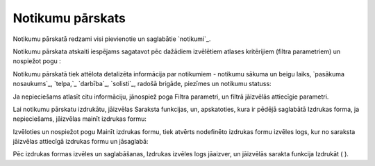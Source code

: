 .. 7318 =====================Notikumu pārskats===================== 
Notikumu pārskatā redzami visi pievienotie un saglabātie `notikumi`_.

Notikumu pārskata atskaiti iespējams sagatavot pēc dažādiem izvēlētiem
atlases kritērijiem (filtra parametriem) un nospiežot pogu :





Notikumu pārskatā tiek attēlota detalizēta informācija par notikumiem
- notikumu sākuma un beigu laiks, `pasākuma nosaukums`_, `telpa,`_
`darbība`_, `solisti`_, radošā brigāde, piezīmes un notikumu statuss:







Ja nepieciešams atlasīt citu informāciju, jānospiež poga Filtra
parametri, un filtrā jāizvēlās attiecīgie parametri.

Lai notikumu pārskatu izdrukātu, jāizvēlas Saraksta funkcijas, un,
apskatoties, kura ir pēdējā saglabātā Izdrukas forma, ja nepieciešams,
jāizvēlas mainīt izdrukas formu:







Izvēloties un nospiežot pogu Mainīt izdrukas formu, tiek atvērts
nodefinēto izdrukas formu izvēles logs, kur no saraksta jāizvēlas
attiecīgā izdrukas formu un jāsaglabā:







Pēc izdrukas formas izvēles un saglabāšanas, Izdrukas izvēles logs
jāaizver, un jāizvēlās sarakta funkcija Izdrukāt ( ).

 